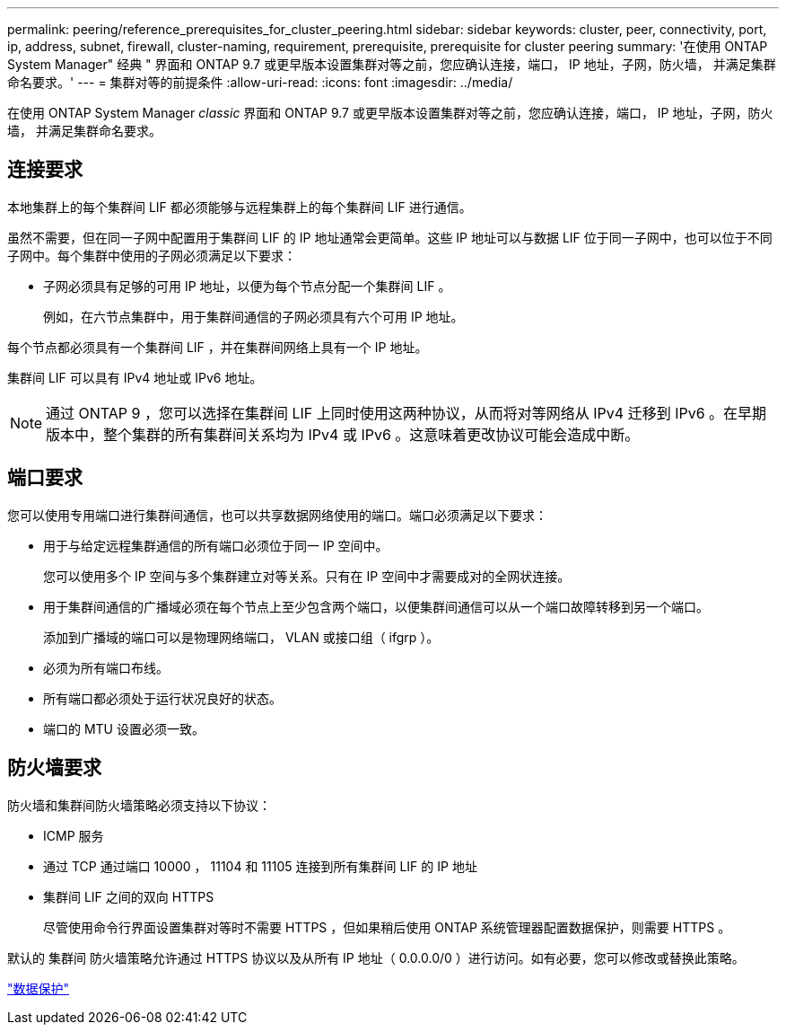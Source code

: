 ---
permalink: peering/reference_prerequisites_for_cluster_peering.html 
sidebar: sidebar 
keywords: cluster, peer, connectivity, port, ip, address, subnet, firewall, cluster-naming, requirement, prerequisite, prerequisite for cluster peering 
summary: '在使用 ONTAP System Manager" 经典 " 界面和 ONTAP 9.7 或更早版本设置集群对等之前，您应确认连接，端口， IP 地址，子网，防火墙， 并满足集群命名要求。' 
---
= 集群对等的前提条件
:allow-uri-read: 
:icons: font
:imagesdir: ../media/


[role="lead"]
在使用 ONTAP System Manager _classic_ 界面和 ONTAP 9.7 或更早版本设置集群对等之前，您应确认连接，端口， IP 地址，子网，防火墙， 并满足集群命名要求。



== 连接要求

本地集群上的每个集群间 LIF 都必须能够与远程集群上的每个集群间 LIF 进行通信。

虽然不需要，但在同一子网中配置用于集群间 LIF 的 IP 地址通常会更简单。这些 IP 地址可以与数据 LIF 位于同一子网中，也可以位于不同子网中。每个集群中使用的子网必须满足以下要求：

* 子网必须具有足够的可用 IP 地址，以便为每个节点分配一个集群间 LIF 。
+
例如，在六节点集群中，用于集群间通信的子网必须具有六个可用 IP 地址。



每个节点都必须具有一个集群间 LIF ，并在集群间网络上具有一个 IP 地址。

集群间 LIF 可以具有 IPv4 地址或 IPv6 地址。

[NOTE]
====
通过 ONTAP 9 ，您可以选择在集群间 LIF 上同时使用这两种协议，从而将对等网络从 IPv4 迁移到 IPv6 。在早期版本中，整个集群的所有集群间关系均为 IPv4 或 IPv6 。这意味着更改协议可能会造成中断。

====


== 端口要求

您可以使用专用端口进行集群间通信，也可以共享数据网络使用的端口。端口必须满足以下要求：

* 用于与给定远程集群通信的所有端口必须位于同一 IP 空间中。
+
您可以使用多个 IP 空间与多个集群建立对等关系。只有在 IP 空间中才需要成对的全网状连接。

* 用于集群间通信的广播域必须在每个节点上至少包含两个端口，以便集群间通信可以从一个端口故障转移到另一个端口。
+
添加到广播域的端口可以是物理网络端口， VLAN 或接口组（ ifgrp ）。

* 必须为所有端口布线。
* 所有端口都必须处于运行状况良好的状态。
* 端口的 MTU 设置必须一致。




== 防火墙要求

防火墙和集群间防火墙策略必须支持以下协议：

* ICMP 服务
* 通过 TCP 通过端口 10000 ， 11104 和 11105 连接到所有集群间 LIF 的 IP 地址
* 集群间 LIF 之间的双向 HTTPS
+
尽管使用命令行界面设置集群对等时不需要 HTTPS ，但如果稍后使用 ONTAP 系统管理器配置数据保护，则需要 HTTPS 。



默认的 `集群间` 防火墙策略允许通过 HTTPS 协议以及从所有 IP 地址（ 0.0.0.0/0 ）进行访问。如有必要，您可以修改或替换此策略。

https://docs.netapp.com/us-en/ontap/data-protection/index.html["数据保护"]
